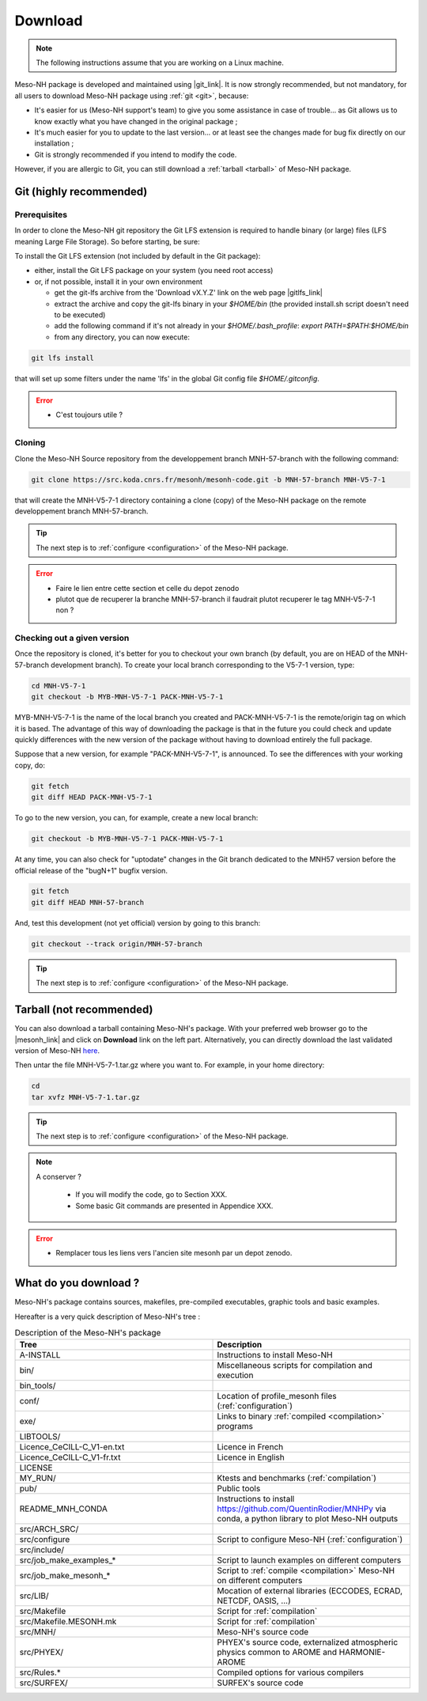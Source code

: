 .. _download:

Download
=============================================================================

.. note::

    The following instructions assume that you are working on a Linux machine.

Meso-NH package is developed and maintained using |git_link|.
It is now strongly recommended, but not mandatory, for all users to download Meso-NH package using :ref:`git <git>`, because:

* It's easier for us (Meso-NH support's team) to give you some assistance in case of trouble... as Git allows us to know exactly what you have changed in the original package ;

* It's much easier for you to update to the last version...  or at least see the changes made for bug fix directly on our installation ;

* Git is strongly recommended if you intend to modify the code.

However, if you are allergic to Git, you can still download a :ref:`tarball <tarball>` of Meso-NH package.

.. |git_link| raw:: html

   <a href="https://git-scm.com/" target="_blank">Git</a>

.. _git:

Git (highly recommended)
-----------------------------------------------------------------------------

Prerequisites
*****************************************************************************

In order to clone the Meso-NH git repository the Git LFS extension is required to handle binary (or large) files (LFS meaning Large File Storage). So before starting, be sure:

To install the Git LFS extension (not included by default in the Git package):

* either, install the Git LFS package on your system (you need root access)

* or, if not possible, install it in your own environment

  * get the git-lfs archive from the 'Download vX.Y.Z' link on the web page |gitlfs_link|

  * extract the archive and copy the git-lfs binary in your `$HOME/bin` (the provided install.sh script doesn't need to be executed)

  * add the following command if it's not already in your `$HOME/.bash_profile`: `export PATH=$PATH:$HOME/bin`

  * from any directory, you can now execute:

.. code-block:: bash

   git lfs install

that will set up some filters under the name 'lfs' in the global Git config file `$HOME/.gitconfig`.

.. |gitlfs_link| raw:: html

   <a href="https://git-lfs.github.com/" target="_blank">Git LFS</a>

.. error::

   * C'est toujours utile ?


Cloning
*****************************************************************************


Clone the Meso-NH Source repository from the developpement branch MNH-57-branch with the following command:

.. code-block:: bash

   git clone https://src.koda.cnrs.fr/mesonh/mesonh-code.git -b MNH-57-branch MNH-V5-7-1

that will create the MNH-V5-7-1 directory containing a clone (copy) of the Meso-NH package on the remote developpement branch MNH-57-branch.

.. tip::

   The next step is to :ref:`configure <configuration>` of the Meso-NH package.

.. error::

   * Faire le lien entre cette section et celle du depot zenodo
   
   * plutot que de recuperer la branche MNH-57-branch il faudrait plutot recuperer le tag MNH-V5-7-1 non ?

Checking out a given version
*****************************************************************************

Once the repository is cloned, it's better for you to checkout your own branch (by default, you are on HEAD of the MNH-57-branch development branch). To create your local branch corresponding to the V5-7-1 version, type:

.. code-block:: bash

   cd MNH-V5-7-1
   git checkout -b MYB-MNH-V5-7-1 PACK-MNH-V5-7-1

MYB-MNH-V5-7-1 is the name of the local branch you created and PACK-MNH-V5-7-1 is the remote/origin tag on which it is based. The advantage of this way of downloading the package is that in the future you could check and update quickly differences with the new version of the package without having to download entirely the full package.

Suppose that a new version, for example "PACK-MNH-V5-7-1", is announced. To see the differences
with your working copy, do:

.. code-block:: bash

   git fetch
   git diff HEAD PACK-MNH-V5-7-1

To go to the new version, you can, for example, create a new local branch:

.. code-block:: bash

   git checkout -b MYB-MNH-V5-7-1 PACK-MNH-V5-7-1

At any time, you can also check for "uptodate" changes in the Git branch dedicated to the MNH57
version before the official release of the "bugN+1" bugfix version.

.. code-block:: bash

   git fetch
   git diff HEAD MNH-57-branch

And, test this development (not yet official) version by going to this branch:

.. code-block:: bash

   git checkout --track origin/MNH-57-branch

.. tip::

   The next step is to :ref:`configure <configuration>` of the Meso-NH package.

.. _tarball:

Tarball (not recommended)
-----------------------------------------------------------------------------

You can also download a tarball containing Meso-NH's package. With your preferred web browser go to the |mesonh_link| and click on **Download** link on the left part. Alternatively, you can directly download the last validated version of Meso-NH `here <http://mesonh.aero.obs-mip.fr/mesonh/dir_open/dir_MESONH/MNH-V5-7-1.tar.gz>`_.

Then untar the file MNH-V5-7-1.tar.gz where you want to.
For example, in your home directory:

.. code-block:: bash

   cd
   tar xvfz MNH-V5-7-1.tar.gz

.. tip::

   The next step is to :ref:`configure <configuration>` of the Meso-NH package.

.. |mesonh_link| raw:: html

   <a href="http://mesonh.aero.obs-mip.fr/mesonh" target="_blank">Meso-NH's website</a>

.. note::

  A conserver ?

   * If you will modify the code, go to Section XXX.

   * Some basic Git commands are presented in Appendice XXX.

.. error::

   * Remplacer tous les liens vers l'ancien site mesonh par un depot zenodo.

What do you download ?
-----------------------------------------------------------------------------

Meso-NH's package contains sources, makefiles, pre-compiled executables, graphic tools and basic examples.

Hereafter is a very quick description of Meso-NH's tree :

.. csv-table:: Description of the Meso-NH's package
   :header: "Tree", "Description"
   :widths: 30, 30

   "A-INSTALL", "Instructions to install Meso-NH"
   "bin/", "Miscellaneous scripts for compilation and execution"
   "bin_tools/", ""
   "conf/", "Location of profile_mesonh files (:ref:`configuration`)"
   "exe/", "Links to binary :ref:`compiled <compilation>` programs"
   "LIBTOOLS/", ""
   "Licence_CeCILL-C_V1-en.txt", "Licence in French"
   "Licence_CeCILL-C_V1-fr.txt", "Licence in English"
   "LICENSE", ""
   "MY_RUN/", "Ktests and benchmarks (:ref:`compilation`)"
   "pub/", "Public tools"
   "README_MNH_CONDA", "Instructions to install https://github.com/QuentinRodier/MNHPy via conda, a python library to plot Meso-NH outputs"
   "src/ARCH_SRC/", ""
   "src/configure", "Script to configure Meso-NH (:ref:`configuration`)"
   "src/include/", ""
   "src/job_make_examples_*", "Script to launch examples on different computers"
   "src/job_make_mesonh_*", "Script to :ref:`compile <compilation>` Meso-NH on different computers"
   "src/LIB/", "Mocation of external libraries (ECCODES, ECRAD, NETCDF, OASIS, ...)"
   "src/Makefile", "Script for :ref:`compilation`"
   "src/Makefile.MESONH.mk", "Script for :ref:`compilation`"
   "src/MNH/", "Meso-NH's source code"
   "src/PHYEX/", "PHYEX's source code, externalized atmospheric physics common to AROME and HARMONIE-AROME"
   "src/Rules.*", "Compiled options for various compilers"
   "src/SURFEX/", "SURFEX's source code"
